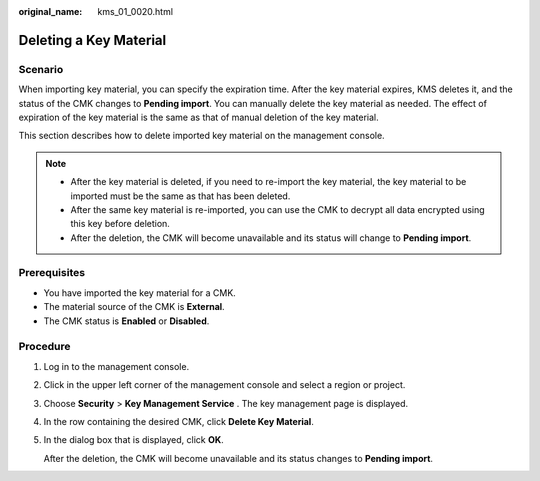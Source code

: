 :original_name: kms_01_0020.html

.. _kms_01_0020:

Deleting a Key Material
=======================

Scenario
--------

When importing key material, you can specify the expiration time. After the key material expires, KMS deletes it, and the status of the CMK changes to **Pending import**. You can manually delete the key material as needed. The effect of expiration of the key material is the same as that of manual deletion of the key material.

This section describes how to delete imported key material on the management console.

.. note::

   -  After the key material is deleted, if you need to re-import the key material, the key material to be imported must be the same as that has been deleted.
   -  After the same key material is re-imported, you can use the CMK to decrypt all data encrypted using this key before deletion.
   -  After the deletion, the CMK will become unavailable and its status will change to **Pending import**.

Prerequisites
-------------

-  You have imported the key material for a CMK.
-  The material source of the CMK is **External**.
-  The CMK status is **Enabled** or **Disabled**.

Procedure
---------

#. Log in to the management console.

#. Click |image1| in the upper left corner of the management console and select a region or project.

#. Choose **Security** > **Key Management Service** . The key management page is displayed.

#. In the row containing the desired CMK, click **Delete Key Material**.

#. In the dialog box that is displayed, click **OK**.

   After the deletion, the CMK will become unavailable and its status changes to **Pending import**.

.. |image1| image:: /_static/images/en-us_image_0237800345.png
